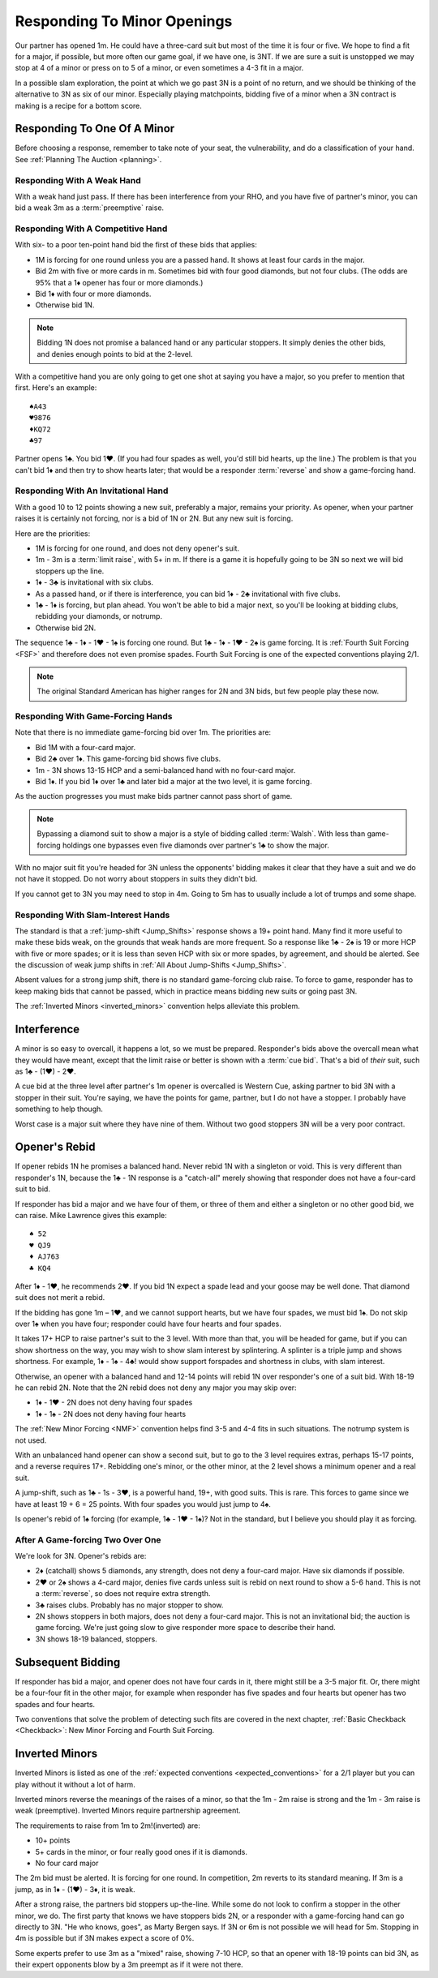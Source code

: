 Responding To Minor Openings
============================

.. _Minor_Openings:

.. index::
   pair: opening; minor
   pair: responding; 1m

Our partner has opened 1m. He could have a three-card suit but most of the time
it is four or five. We hope to find a fit for a major, if possible, but more
often our game goal, if we have one, is 3NT. If we are sure a suit is unstopped
we may stop at 4 of a minor or press on to 5 of a minor, or even sometimes a 4-3 fit 
in a major.
 
In a possible slam exploration, the point at which we go past 3N is a point of
no return, and we should be thinking of the alternative to 3N as six of our
minor. Especially playing matchpoints, bidding five of a minor when a 3N contract
is making is a recipe for a bottom score.

Responding To One Of A Minor
----------------------------

Before choosing a response, remember to take note of your seat, the vulnerability,
and do a classification of your hand. See :ref:`Planning The Auction <planning>`.

Responding With A Weak Hand 
~~~~~~~~~~~~~~~~~~~~~~~~~~~

With a weak hand just pass. If there has been interference from your RHO, and you have
five of partner's minor, you can bid a weak 3m as a :term:`preemptive` raise.

Responding With A Competitive Hand
~~~~~~~~~~~~~~~~~~~~~~~~~~~~~~~~~~

With six- to a poor ten-point hand bid the first of these bids that applies:

* 1M is forcing for one round unless you are a passed hand.  It shows at least four
  cards in the major. 
* Bid 2m with five or more cards in m. Sometimes bid with four good diamonds, but not 
  four clubs. (The odds are 95% that a 1♦ opener has four or more diamonds.)
* Bid 1♦ with four or more diamonds.
* Otherwise bid 1N.

.. note::
   Bidding 1N does not promise a balanced hand or any particular stoppers.
   It simply denies the other bids, and denies enough points to bid at the 2-level.
   
With a competitive hand you are only going to get one shot 
at saying you have a major, so you prefer to mention that first.  Here's an example::

   ♠A43
   ♥9876
   ♦KQ72
   ♣97
   
Partner opens 1♣. You bid 1♥. (If you had four spades as well, you'd still bid hearts,
up the line.)  The problem is that you can't bid 1♦ and then try to show hearts later;
that would be a responder :term:`reverse` and show a game-forcing hand.


Responding With An Invitational Hand
~~~~~~~~~~~~~~~~~~~~~~~~~~~~~~~~~~~~

With a good 10 to 12 points showing a new suit, preferably a major, remains
your priority. As opener, when your partner raises it is certainly not forcing,
nor is a bid of 1N or 2N.  But any new suit is forcing.

Here are the priorities:

- 1M is forcing for one round, and does not deny opener's suit.
- 1m - 3m is a :term:`limit raise`, with 5+ in m. If there is a game it is hopefully
  going to be 3N so next we will bid stoppers up the line.  
- 1♦ - 3♣ is invitational with six clubs.
- As a passed hand, or if there is interference, you can bid 1♦ - 2♣ invitational
  with five clubs.
- 1♣ - 1♦ is forcing, but plan ahead.  You won't be able to bid a major next, so
  you'll be looking at bidding clubs, rebidding your diamonds, or notrump.
- Otherwise bid 2N.
 
The sequence 1♣ - 1♦ - 1♥ - 1♠ is forcing one round. But 1♣ - 1♦ - 1♥ - 2♠ is
game forcing. It is :ref:`Fourth Suit Forcing <FSF>` and therefore does not
even promise spades.  Fourth Suit Forcing is one of the expected conventions
playing 2/1.
 
.. note::
   The original Standard American has higher ranges for 2N and 3N bids,
   but few people play these now.


Responding With Game-Forcing Hands 
~~~~~~~~~~~~~~~~~~~~~~~~~~~~~~~~~~

Note that there is no immediate game-forcing bid over 1m.  
The priorities are:

* Bid 1M with a four-card major.
* Bid 2♣ over 1♦. This game-forcing bid shows five clubs.
* 1m - 3N shows 13-15 HCP and a semi-balanced hand with no four-card major.
* Bid 1♦. If you bid 1♦ over 1♣ and later bid a major at the two level, it is game
  forcing. 
  
As the auction progresses you must make bids partner cannot pass short of
game.  

.. note::
   Bypassing a diamond suit to show a major is a style of bidding called :term:`Walsh`.  
   With less than game-forcing holdings one bypasses
   even five diamonds over partner's 1♣ to show the major. 

With no major suit fit you're headed for 3N unless the opponents' bidding makes
it clear that they have a suit and we do not have it stopped.  Do not worry
about stoppers in suits they didn't bid.

If you cannot get to 3N you may need to stop in 4m. Going to 5m has to usually include 
a lot of trumps and some shape. 

Responding With Slam-Interest Hands 
~~~~~~~~~~~~~~~~~~~~~~~~~~~~~~~~~~~

The standard is that a :ref:`jump-shift <Jump_Shifts>` response shows a 19+ point hand. 
Many find it more useful to make these bids weak, on the grounds that weak hands are more 
frequent. So a response like 1♣ - 2♠ is 19 or more HCP with five or more spades; 
or it is less than seven HCP with six or more spades, by agreement, and should
be alerted.  See the discussion of weak jump shifts in 
:ref:`All About Jump-Shifts <Jump_Shifts>`.

Absent values for a strong jump shift, there is no standard game-forcing club raise. 
To force to game, responder has to keep making bids that cannot be passed, 
which in practice means bidding new suits or going past 3N.

The :ref:`Inverted Minors <inverted_minors>` convention helps alleviate this problem.

Interference
------------

.. index::
   pair:cue bid;limit raise
   pair:overcall;weak jump

A minor is so easy to overcall, it happens a lot, so we must be prepared. 
Responder's bids above the overcall mean
what they would have meant, except that the limit raise or better is shown
with a :term:`cue bid`. That's a bid of *their* suit, such as 1♣ - (1♥) - 2♥.

A cue bid at the three level after partner's 1m opener is overcalled is 
Western Cue, asking partner to bid 3N with a stopper in
their suit. You're saying, we have the points for game, partner, but I do not 
have a stopper.  I probably have something to help though. 

Worst case is a major suit where they have nine of them.  Without two good stoppers 3N
will be a very poor contract.

Opener's Rebid
--------------

If opener rebids 1N he promises a balanced hand. Never rebid 1N with a singleton or void.
This is very different than responder's 1N, because the 1♣ - 1N response is a 
"catch-all" merely showing that responder does not have a four-card suit to bid.

If responder has bid a major and we have four of them, or three of them and either a
singleton or no other good bid, we can raise. Mike Lawrence gives this example::

   ♠ 52
   ♥ QJ9
   ♦ AJ763
   ♣ KQ4

After 1♦ - 1♥, he recommends 2♥. If you bid 1N expect a spade lead and your goose may
be well done. That diamond suit does not merit a rebid. 

If the bidding has gone 1m – 1♥, and we cannot support hearts, but we have four
spades, we must bid 1♠. Do not skip over 1♠ when you have four; responder could
have four hearts and four spades. 

It takes 17+ HCP to raise partner's suit to the 3 level. With more than that,
you will be headed for game, but if you can show shortness on the way, you may
wish to show slam interest by splintering. A splinter is a triple jump and
shows shortness. For example, 1♦ - 1♠ - 4♣! would show support forspades and
shortness in clubs, with slam interest. 

Otherwise, an opener with a balanced hand and 12-14 points will rebid 1N
over responder's one of a suit bid. With 18-19 he can rebid 2N. Note that
the 2N rebid does not deny any major you may skip over: 

- 1♦ - 1♥ - 2N does not deny having four spades
- 1♦ - 1♠ - 2N does not deny having four hearts

The :ref:`New Minor Forcing <NMF>` convention helps find 3-5 and 4-4
fits in such situations. The notrump system is not used. 

With an unbalanced hand opener can show a second suit, but to go to the
3 level requires extras, perhaps 15-17 points, and a reverse requires 17+.
Rebidding one's minor, or the other minor, at the 2 level shows a
minimum opener and a real suit. 

A jump-shift, such as 1♣ - 1s - 3♥, is a powerful hand, 19+, with good suits. This is 
rare. This forces to game since we have at least 19 + 6 = 25 points.  With four spades you
would just jump to 4♠.

Is opener's rebid of 1♠ forcing (for example, 1♣ - 1♥ - 1♠)?  Not in the standard,
but I believe you should play it as forcing.  

After A Game-forcing Two Over One
~~~~~~~~~~~~~~~~~~~~~~~~~~~~~~~~~

.. index::1♦ - 2♣ game forcing

We're look for 3N. Opener's rebids are:

-  2♦ (catchall) shows 5 diamonds, any strength, does not deny a
   four-card major. Have six diamonds if possible.
-  2♥ or 2♠ shows a 4-card major, denies five cards unless suit is rebid
   on next round to show a 5-6 hand. This is not a :term:`reverse`, so does not
   require extra strength. 
-  3♣ raises clubs. Probably has no major stopper to show.
-  2N shows stoppers in both majors, does not deny a four-card major.
   This is not an invitational bid; the auction is game forcing. We're just going slow
   to give responder more space to describe their hand.
-  3N shows 18-19 balanced, stoppers.


Subsequent Bidding
------------------

.. index::
   pair:convention;NMF
   pair;convention;4SF
   single:checkback 
   
If responder has bid a major, and opener does not have four cards in it, there might
still be a 3-5 major fit.  Or, there might be a four-four fit in the other major, 
for example when responder has five spades and four hearts but opener has 
two spades and four hearts.

Two conventions that solve the problem of detecting such fits are covered in the
next chapter, :ref:`Basic Checkback <Checkback>`: New Minor Forcing and Fourth 
Suit Forcing.

.. _inverted_minors:

.. index::
   pair: convention; inverted minors

Inverted Minors
---------------

Inverted Minors is listed as one of the 
:ref:`expected conventions <expected_conventions>` for a 2/1 player but you can 
play without it without a lot of harm.

Inverted minors reverse the meanings of the raises of a
minor, so that the 1m - 2m raise is strong and the 1m - 3m raise is weak
(preemptive).  Inverted Minors require partnership agreement.  

The requirements to raise from 1m to 2m!(inverted) are:

-  10+ points
-  5+ cards in the minor, or four really good ones if it is diamonds.
-  No four card major

The 2m bid must be alerted. It is forcing for one round. In competition,
2m reverts to its standard meaning. If 3m is a jump, as in 1♦ - (1♥) - 3♦, it
is weak. 

After a strong raise, the partners bid stoppers up-the-line. While some do not 
look to confirm a stopper in the other minor, we do. The first party that 
knows we have stoppers bids 2N, or a responder with a game-forcing hand can 
go directly to 3N. "He who knows, goes", as Marty Bergen says. If 3N or 6m
is not possible we will head for 5m.  Stopping in 4m is possible but if 3N makes 
expect a score of 0%. 

Some experts prefer to use 3m as a "mixed" raise, showing 7-10 HCP, so that an
opener with 18-19 points can bid 3N, as their expert opponents blow by a 3m
preempt as if it were not there.
